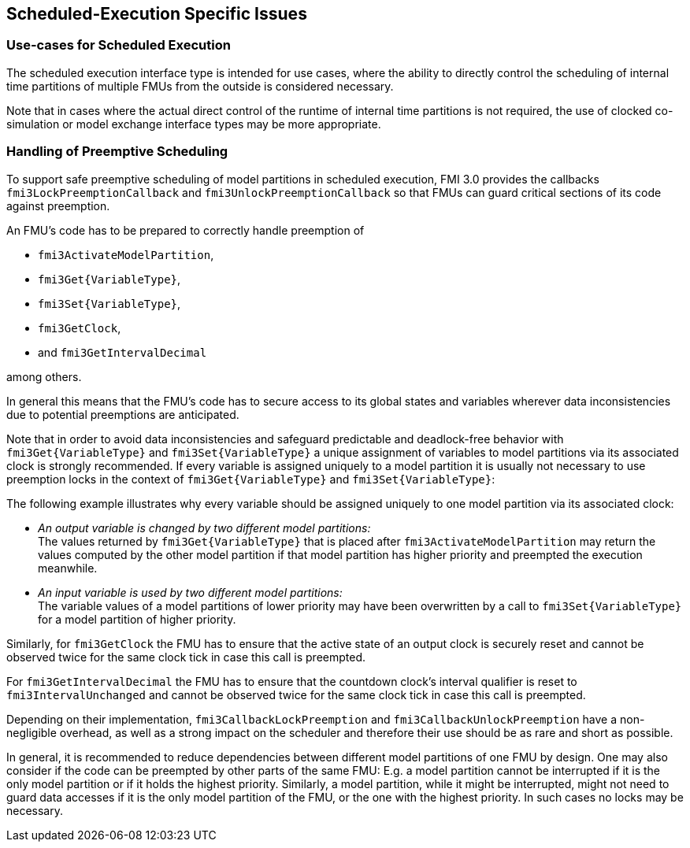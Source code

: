 == Scheduled-Execution Specific Issues

=== Use-cases for Scheduled Execution

The scheduled execution interface type is intended for use cases, where the ability to directly control the scheduling of internal time partitions of multiple FMUs from the outside is considered necessary.

Note that in cases where the actual direct control of the runtime of internal time partitions is not required, the use of clocked co-simulation or model exchange interface types may be more appropriate.

=== Handling of Preemptive Scheduling

To support safe preemptive scheduling of model partitions in scheduled execution, FMI 3.0 provides the callbacks `fmi3LockPreemptionCallback` and `fmi3UnlockPreemptionCallback` so that FMUs can guard critical sections of its code against preemption.

An FMU's code has to be prepared to correctly handle preemption of

* `fmi3ActivateModelPartition`,
* `fmi3Get{VariableType}`,
* `fmi3Set{VariableType}`,
* `fmi3GetClock`,
* and `fmi3GetIntervalDecimal`

among others.

In general this means that the FMU's code has to secure access to its global states and variables wherever data inconsistencies due to potential preemptions are anticipated.

Note that in order to avoid data inconsistencies and safeguard predictable and deadlock-free behavior with `fmi3Get{VariableType}` and `fmi3Set{VariableType}` a unique assignment of variables to model partitions via its associated clock is strongly recommended.
If every variable is assigned uniquely to a model partition it is usually not necessary to use preemption locks in the context of `fmi3Get{VariableType}` and `fmi3Set{VariableType}`:

The following example illustrates why every variable should be assigned uniquely to one model partition via its associated clock:

* _An output variable is changed by two different model partitions:_ +
The values returned by `fmi3Get{VariableType}` that is placed after `fmi3ActivateModelPartition` may return the values computed by the other model partition if that model partition has higher priority and preempted the execution meanwhile.
* _An input variable is used by two different model partitions:_ +
The variable values of a model partitions of lower priority may have been overwritten by a call to `fmi3Set{VariableType}` for a model partition of higher priority.

Similarly, for `fmi3GetClock` the FMU has to ensure that the active state of an output clock is securely reset and cannot be observed twice for the same clock tick in case this call is preempted.

For `fmi3GetIntervalDecimal` the FMU has to ensure that the countdown clock's interval qualifier is reset to `fmi3IntervalUnchanged` and cannot be observed twice for the same clock tick in case this call is preempted.

Depending on their implementation, `fmi3CallbackLockPreemption` and `fmi3CallbackUnlockPreemption` have a non-negligible overhead, as well as a strong impact on the scheduler and therefore their use should be as rare and short as possible.

In general, it is recommended to reduce dependencies between different model partitions of one FMU by design.
One may also consider if the code can be preempted by other parts of the same FMU:
E.g. a model partition cannot be interrupted if it is the only model partition or if it holds the highest priority.
Similarly, a model partition, while it might be interrupted, might not need to guard data accesses if it is the only model partition of the FMU, or the one with the highest priority.
In such cases no locks may be necessary.
